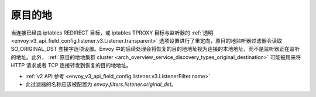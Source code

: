 .. _config_listener_filters_original_dst:

原目的地
====================

当连接已经由 iptables REDIRECT 目标，或 iptables TPROXY 目标与监听器的 :ref:`透明 <envoy_v3_api_field_config.listener.v3.Listener.transparent>` 选项设置进行了重定向，原目的地监听器过滤器会读取 SO_ORIGINAL_DST 套接字选项设置。Envoy 中的后续处理会将恢复的目的地地址视为连接的本地地址，而不是监听器正在监听的地址。此外， :ref:`原目的地地集群 cluster <arch_overview_service_discovery_types_original_destination>` 可能被用来将 HTTP 请求或者 TCP 连接转发到恢复的目的地地址。

* :ref:`v2 API 参考 <envoy_v3_api_field_config.listener.v3.ListenerFilter.name>`
* 此过滤器的名称应该被配置为 *envoy.filters.listener.original_dst*。
